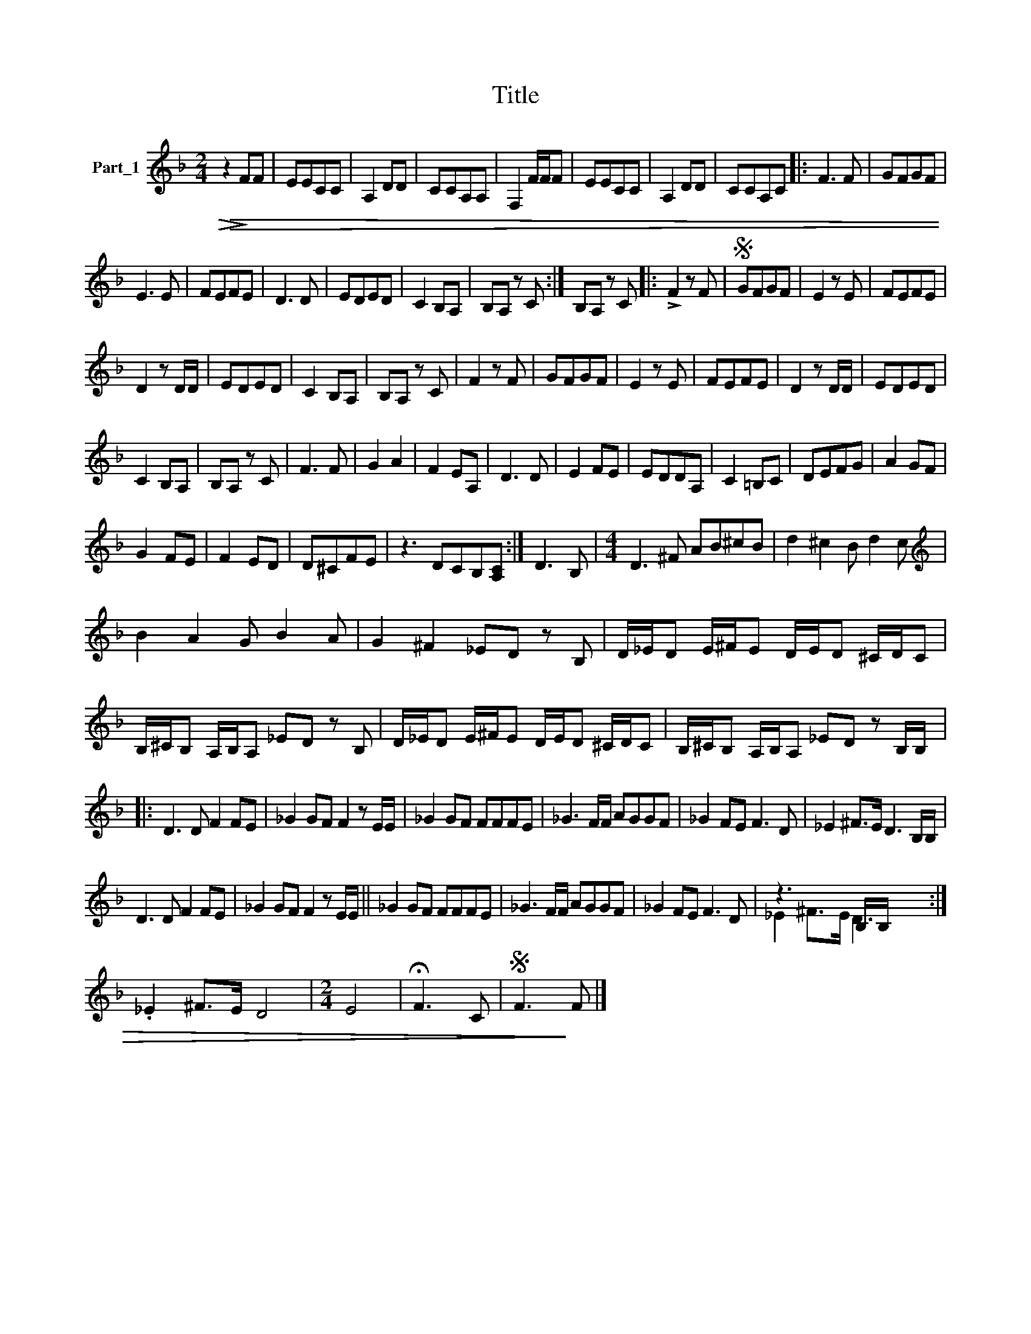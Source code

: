 X:1
T:Title
%%score ( 1 2 )
L:1/8
M:2/4
K:F
V:1 treble nm="Part_1"
V:2 treble 
V:1
!>(!!>(! z2!>)! FF | EECC | A,2 DD | CCA,A, | F,2 F/F/F | EECC | A,2 DD | CCA,C |: F3 F | GFGF | %10
 E3 E | FEFE | D3 D | EDED | C2 B,A, | B,A, z C :| B,A, z C |: !>!F2 z F |S GFGF | E2 z E | FEFE | %21
 D2 z D/D/ | EDED | C2 B,A, | B,A, z C | F2 z F | GFGF | E2 z E | FEFE | D2 z D/D/ | EDED | %31
 C2 B,A, | B,A, z C | F3 F | G2 A2 | F2 EA, | D3 D | E2 FE | EDDA, | C2 =B,C | DEFG | A2 GF | %42
 G2 FE | F2 ED | D^CFE | z3 DCB,[A,C] :| D3 B, |[M:4/4] D3 ^F AB^cB | d2 ^c2 B d2 c | %49
[K:treble] B2 A2 G B2 A | G2 ^F2 _ED z B, | D/_E/D E/^F/E D/E/D ^C/D/C | %52
 B,/^C/B, A,/B,/A, _ED z B, | D/_E/D E/^F/E D/E/D ^C/D/C | B,/^C/B, A,/B,/A, _ED z B,/B,/ |: %55
 D3 D F2 FE | _G2 GF F2 z E/E/ | _G2 GF FFFE | _G3 F/F/ AGGF | _G2 FE F3 D | _E2 ^F>E D3 B,/B,/ | %61
 D3 D F2 FE | _G2 GF F2 z E/E/ || _G2 GF FFFE | _G3 F/F/ AGGF | _G2 FE F3 D | z3 x B,/B,/ x3 :| %67
 ._E2 ^F>E D4 |[M:2/4] E4 | !fermata!F3 C |S F3!>)! F |] %71
V:2
 x4 | x4 | x4 | x4 | x4 | x4 | x4 | x4 |: x4 | x4 | x4 | x4 | x4 | x4 | x4 | x4 :| x4 |: x4 | x4 | %19
 x4 | x4 | x4 | x4 | x4 | x4 | x4 | x4 | x4 | x4 | x4 | x4 | x4 | x4 | x4 | x4 | x4 | x4 | x4 | %38
 x4 | x4 | x4 | x4 | x4 | x4 | x4 | x7 :| x4 |[M:4/4] x8 | x8 |[K:treble] x8 | x8 | x8 | x8 | x8 | %54
 x8 |: x8 | x8 | x8 | x8 | x8 | x8 | x8 | x8 || x8 | x8 | x8 | _E2 ^F>E D3 x :| x8 |[M:2/4] x4 | %69
 x4 | x4 |] %71

